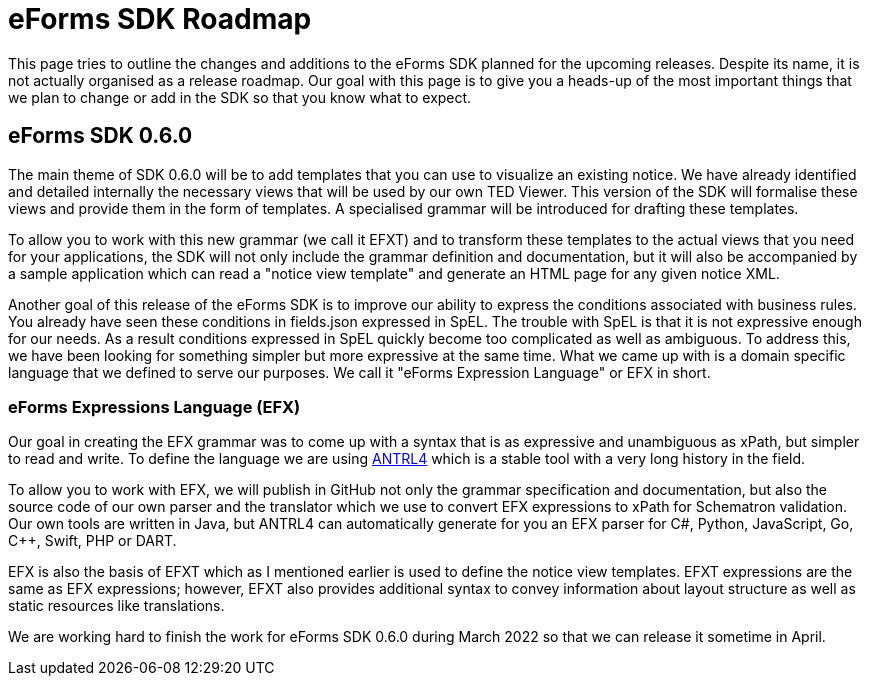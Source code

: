 = eForms SDK Roadmap

This page tries to outline the changes and additions to the eForms SDK planned for the upcoming releases. Despite its name, it is not actually organised as a release roadmap. Our goal with this page is to give you a heads-up of the most important things that we plan to change or add in the SDK so that you know what to expect. 

== eForms SDK 0.6.0
The main theme of SDK 0.6.0 will be to add templates that you can use to visualize an existing notice. We have already identified and detailed internally the necessary views that will be used by our own TED Viewer. This version of the SDK will formalise these views and provide them in the form of templates. A specialised grammar will be introduced for drafting these templates. 

To allow you to work with this new grammar (we call it EFXT) and to transform these templates to the actual views that you need for your applications, the SDK will not only include the grammar definition and documentation, but it will also be accompanied by a sample application which can read a "notice view template" and generate an HTML page for any given notice XML. 

Another goal of this release of the eForms SDK is to improve our ability to express the conditions associated with business rules. You already have seen these conditions in fields.json expressed in SpEL. The trouble with SpEL is that it is not expressive enough for our needs. As a result conditions expressed in SpEL quickly become too complicated as well as ambiguous. To address this, we have been looking for something simpler but more expressive at the same time. What we came up with is a domain specific language that we defined to serve our purposes. We call it "eForms Expression Language" or EFX in short.  

=== eForms Expressions Language (EFX) 
Our goal in creating the EFX grammar was to come up with a syntax that is as expressive and unambiguous as xPath, but simpler to read and write. To define the language we are using https://www.antlr.org/[ANTRL4] which is a stable tool with a very long history in the field.

To allow you to work with EFX, we will publish in GitHub not only the grammar specification and documentation, but also the source code of our own parser and the translator which we use to convert EFX expressions to xPath for Schematron validation. Our own tools are written in Java, but ANTRL4 can automatically generate for you an EFX parser for C#, Python, JavaScript, Go, C++, Swift, PHP or DART. 

EFX is also the basis of EFXT which as I mentioned earlier is used to define the notice view templates. EFXT expressions are the same as EFX expressions; however, EFXT also provides additional syntax to convey information about layout structure as well as static resources like translations.

We are working hard to finish the work for eForms SDK 0.6.0 during March 2022 so that we can release it sometime in April.

